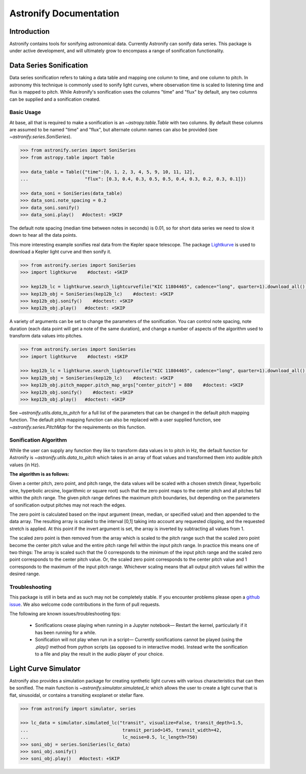 ***********************
Astronify Documentation
***********************

Introduction
============

Astronify contains tools for sonifying astronomical data. Currently Astronify can sonify data series. This package is under active development, and will ultimately grow to encompass a range of sonification functionality. 


Data Series Sonification
========================

Data series sonification refers to taking a data table and mapping one column to
time, and one column to pitch. In astronomy this technique is commonly used to
sonify light curves, where observation time is scaled to listening time
and flux is mapped to pitch. While Astronify's sonification uses the columns "time"
and "flux" by default, any two columns can be supplied and a sonification created.


Basic Usage
-----------

At base, all that is required to make a sonification is an `~astropy.table.Table` with
two columns. By default these columns are assumed to be named "time" and "flux", but
alternate column names can also be provided (see `~astronify.series.SoniSeries`).

.. code-block:: python

                >>> from astronify.series import SoniSeries
                >>> from astropy.table import Table

                >>> data_table = Table({"time":[0, 1, 2, 3, 4, 5, 9, 10, 11, 12],
                ...                     "flux": [0.3, 0.4, 0.3, 0.5, 0.5, 0.4, 0.3, 0.2, 0.3, 0.1]})

                >>> data_soni = SoniSeries(data_table)
                >>> data_soni.note_spacing = 0.2
                >>> data_soni.sonify()
                >>> data_soni.play()   #doctest: +SKIP


The default note spacing (median time between notes in seconds) is 0.01, so for short data series
we need to slow it down to hear all the data points.

This more interesting example sonifies real data from the Kepler space telescope.
The package `Lightkurve <https://docs.lightkurve.org/>`_ is used to download a Kepler
light curve and then sonify it.


.. code-block:: python
   
                >>> from astronify.series import SoniSeries
                >>> import lightkurve    #doctest: +SKIP

                >>> kep12b_lc = lightkurve.search_lightcurvefile("KIC 11804465", cadence="long", quarter=1).download_all()[0].SAP_FLUX.to_table()    #doctest: +SKIP
                >>> kep12b_obj = SoniSeries(kep12b_lc)    #doctest: +SKIP
                >>> kep12b_obj.sonify()    #doctest: +SKIP
                >>> kep12b_obj.play()   #doctest: +SKIP

                
A variety of arguments can be set to change the parameters of the sonification. You can control note spacing, note duration (each data point will get a note of the same duration),
and change a number of aspects of the algorithm used to transform data values into pitches.

.. code-block:: python

                >>> from astronify.series import SoniSeries
                >>> import lightkurve    #doctest: +SKIP

                >>> kep12b_lc = lightkurve.search_lightcurvefile("KIC 11804465", cadence="long", quarter=1).download_all()[0].SAP_FLUX.to_table()    #doctest: +SKIP
                >>> kep12b_obj = SoniSeries(kep12b_lc)    #doctest: +SKIP
                >>> kep12b_obj.pitch_mapper.pitch_map_args["center_pitch"] = 880    #doctest: +SKIP
                >>> kep12b_obj.sonify()    #doctest: +SKIP
                >>> kep12b_obj.play()   #doctest: +SKIP

                
See `~astronify.utils.data_to_pitch` for a full list of the parameters that can be changed in the
default pitch mapping function. The default pitch mapping function can also be replaced with
a user supplied function, see `~astronify.series.PitchMap` for the requirements on this function.
                 

Sonification Algorithm
----------------------
                
While the user can supply any function they like to transform data values in to pitch in Hz,
the default function for Astronify is `~astronify.utils.data_to_pitch` which takes in an array
of float values and transformed them into audible pitch values (in Hz).

**The algorithm  is as follows:**

Given a center pitch, zero point, and pitch range, the data values will be scaled with a
chosen stretch (linear, hyperbolic sine, hyperbolic arcsine, logarithmic or square
root) such that the zero point maps to the center pitch and all pitches fall within
the pitch range. The given pitch range defines the maximum pitch boundaries, but
depending on the parameters of sonification output pitches may not reach the edges.

The zero point is calculated based on the input argument (mean, median, or specified value)
and then appended to the data array. The resulting array is scaled to the interval [0,1]
taking into account any requested clipping, and the requested stretch is applied. At this point
if the invert argument is set, the array is inverted by subtracting all values from 1.

The scaled zero point is then removed from the array which is scaled to the pitch range
such that the scaled zero point become the center pitch value and the entire pitch range
fell within the input pitch range. In practice this means one of two things:
The array is scaled such that the 0 corresponds to the minimum of the input pitch range and the
scaled zero point corresponds to the center pitch value. Or, the scaled zero point corresponds to
the center pitch value and 1 corresponds to the maximum of the input pitch range. Whichever
scaling means that all output pitch values fall within the desired range.


Troubleshooting
---------------

This package is still in beta and as such may not be completely stable.
If you encounter problems please open a
`github issue <https://github.com/spacetelescope/astronify/issues>`_. We
also welcome code contributions in the form of pull requests.

The following are known issues/troubleshooting tips:

    - Sonifications cease playing when running in a Jupyter notebook—        
      Restart the kernel, particularly if it has been running for a while.

    - Sonification will not play when run in a script—    
      Currently sonifications cannot be played (using the `.play()` method from
      python scripts (as opposed to in interactive mode). Instead write the
      sonification to a file and play the result in the audio player of your choice.
  


Light Curve Simulator
=====================

Astronify also provides a simulation package for creating synthetic light
curves with various characteristics that can then be sonified. The main
function is `~astronify.simulator.simulated_lc` which allows the user to
create a light curve that is flat, sinusoidal, or contains a transiting
exoplanet or stellar flare.

.. code-block:: python

                >>> from astronify import simulator, series

                >>> lc_data = simulator.simulated_lc("transit", visualize=False, transit_depth=1.5,
                ...                                   transit_period=145, transit_width=42,
                ...                                   lc_noise=0.5, lc_length=750)
                >>> soni_obj = series.SoniSeries(lc_data)
                >>> soni_obj.sonify()
                >>> soni_obj.play()   #doctest: +SKIP
